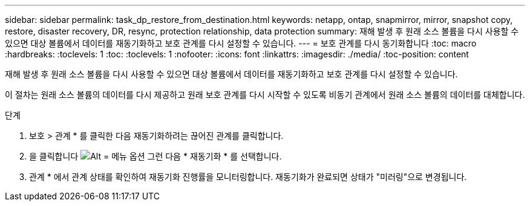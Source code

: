 ---
sidebar: sidebar 
permalink: task_dp_restore_from_destination.html 
keywords: netapp, ontap, snapmirror, mirror, snapshot copy, restore, disaster recovery, DR, resync, protection relationship, data protection 
summary: 재해 발생 후 원래 소스 볼륨을 다시 사용할 수 있으면 대상 볼륨에서 데이터를 재동기화하고 보호 관계를 다시 설정할 수 있습니다. 
---
= 보호 관계를 다시 동기화합니다
:toc: macro
:hardbreaks:
:toclevels: 1
:toc: 
:toclevels: 1
:nofooter: 
:icons: font
:linkattrs: 
:imagesdir: ./media/
:toc-position: content


[role="lead"]
재해 발생 후 원래 소스 볼륨을 다시 사용할 수 있으면 대상 볼륨에서 데이터를 재동기화하고 보호 관계를 다시 설정할 수 있습니다.

이 절차는 원래 소스 볼륨의 데이터를 다시 제공하고 원래 보호 관계를 다시 시작할 수 있도록 비동기 관계에서 원래 소스 볼륨의 데이터를 대체합니다.

.단계
. 보호 > 관계 * 를 클릭한 다음 재동기화하려는 끊어진 관계를 클릭합니다.
. 을 클릭합니다 image:icon_kabob.gif["Alt = 메뉴 옵션"] 그런 다음 * 재동기화 * 를 선택합니다.
. 관계 * 에서 관계 상태를 확인하여 재동기화 진행률을 모니터링합니다. 재동기화가 완료되면 상태가 "미러링"으로 변경됩니다.

